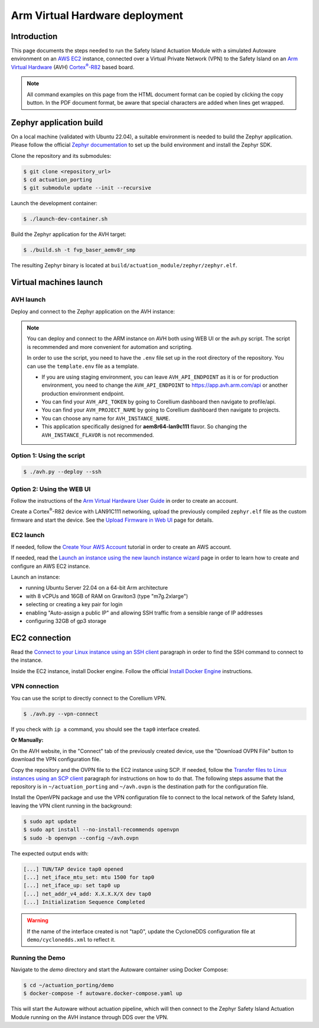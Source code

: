 ..
 # Copyright (c) 2024, Arm Limited.
 #
 # SPDX-License-Identifier: Apache-2.0

.. |Cortex(R)-R82| replace::
  Cortex\ :sup:`®`-R82

.. _Cortex(R)-R82:
  https://developer.arm.com/Processors/Cortex-R82

###############################
Arm Virtual Hardware deployment
###############################

************
Introduction
************

This page documents the steps needed to run the Safety Island Actuation Module
with a simulated Autoware environment on an `AWS EC2 <https://aws.amazon.com/ec2/>`_
instance, connected over a Virtual Private Network (VPN) to the Safety
Island on an `Arm Virtual Hardware
<https://www.arm.com/products/development-tools/simulation/virtual-hardware>`_
(AVH) |Cortex(R)-R82|_ based board.

.. note::

  All command examples on this page from the HTML document format can be copied
  by clicking the copy button.
  In the PDF document format, be aware that special characters are added when
  lines get wrapped.

************************
Zephyr application build
************************

On a local machine (validated with Ubuntu 22.04), a suitable environment is
needed to build the Zephyr application. Please follow the official
`Zephyr documentation <https://docs.zephyrproject.org/latest/develop/getting_started/index.html>`__
to set up the build environment and install the Zephyr SDK.

Clone the repository and its submodules:

.. code-block:: console

  $ git clone <repository_url>
  $ cd actuation_porting
  $ git submodule update --init --recursive

Launch the development container:

.. code-block:: console

  $ ./launch-dev-container.sh

Build the Zephyr application for the AVH target:

.. code-block:: console

  $ ./build.sh -t fvp_baser_aemv8r_smp

The resulting Zephyr binary is located at
``build/actuation_module/zephyr/zephyr.elf``.

***********************
Virtual machines launch
***********************

AVH launch
==========

Deploy and connect to the Zephyr application on the AVH instance:

.. note::

  You can deploy and connect to the ARM instance on AVH both using WEB UI or the avh.py script.
  The script is recommended and more convenient for automation and scripting. 
  
  In order to use the script, you need to have the ``.env`` file set up in the root directory of the repository.
  You can use the ``template.env`` file as a template. 

  - If you are using staging environment, you can leave ``AVH_API_ENDPOINT`` as it is or for production environment, you need to change the ``AVH_API_ENDPOINT`` to https://app.avh.arm.com/api or another production environment endpoint.
  - You can find your ``AVH_API_TOKEN`` by going to Corellium dashboard then navigate to profile/api.
  - You can find your ``AVH_PROJECT_NAME`` by going to Corellium dashboard then navigate to projects.
  - You can choose any name for ``AVH_INSTANCE_NAME``.
  - This application specifically designed for **aem8r64-lan9c111** flavor. So changing the ``AVH_INSTANCE_FLAVOR`` is not recommended.

Option 1: Using the script
=========================

.. code-block:: console

  $ ./avh.py --deploy --ssh

Option 2: Using the WEB UI
==========================

Follow the instructions of the `Arm Virtual Hardware User Guide
<https://developer.arm.com/documentation/107660/0600/Overview/Access-and-Costs?lang=en>`_
in order to create an account.

Create a Cortex\ :sup:`®`-R82 device with LAN91C111 networking, upload the
previously compiled ``zephyr.elf`` file as the custom firmware and start the
device. See the `Upload Firmware in Web UI
<https://developer.arm.com/documentation/107660/0600/Device-Firmware/Upload-Firmware-in-Web-UI?lang=en>`_
page for details.

EC2 launch
==========

If needed, follow the `Create Your AWS Account
<https://aws.amazon.com/getting-started/guides/setup-environment/module-one/>`_
tutorial in order to create an AWS account.

If needed, read the `Launch an instance using the new launch instance wizard
<https://docs.aws.amazon.com/AWSEC2/latest/UserGuide/ec2-launch-instance-wizard.html?icmpid=docs_ec2_console>`_
page in order to learn how to create and configure an AWS EC2 instance.

Launch an instance:

- running Ubuntu Server 22.04 on a 64-bit Arm architecture

- with 8 vCPUs and 16GB of RAM on Graviton3 (type "m7g.2xlarge")

- selecting or creating a key pair for login

- enabling "Auto-assign a public IP" and allowing SSH traffic from a sensible
  range of IP addresses

- configuring 32GB of gp3 storage

**************
EC2 connection
**************

Read the `Connect to your Linux instance using an SSH client
<https://docs.aws.amazon.com/AWSEC2/latest/UserGuide/connect-linux-inst-ssh.html#connect-linux-inst-sshClient>`_
paragraph in order to find the SSH command to connect to the instance.

Inside the EC2 instance, install Docker engine. Follow the official
`Install Docker Engine <https://docs.docker.com/engine/install/ubuntu/>`_ instructions.

VPN connection
==============

You can use the script to directly connect to the Corellium VPN.

.. code-block:: console

  $ ./avh.py --vpn-connect

If you check with ``ip a`` command, you should see the ``tap0`` interface created.

**Or Manually:**

On the AVH website, in the "Connect" tab of the previously created device, use
the "Download OVPN File" button to download the VPN configuration file.

Copy the repository and the OVPN file to the EC2 instance using SCP. If needed,
follow the `Transfer files to Linux instances using an SCP client
<https://docs.aws.amazon.com/AWSEC2/latest/UserGuide/connect-linux-inst-ssh.html#linux-file-transfer-scp>`_
paragraph for instructions on how to do that. The following steps assume that
the repository is in ``~/actuation_porting`` and ``~/avh.ovpn`` is the destination
path for the configuration file.

Install the OpenVPN package and use the VPN configuration
file to connect to the local network of the Safety Island, leaving the VPN
client running in the background:

.. code-block:: console

  $ sudo apt update
  $ sudo apt install --no-install-recommends openvpn
  $ sudo -b openvpn --config ~/avh.ovpn

The expected output ends with:

.. code-block:: text

  [...] TUN/TAP device tap0 opened
  [...] net_iface_mtu_set: mtu 1500 for tap0
  [...] net_iface_up: set tap0 up
  [...] net_addr_v4_add: X.X.X.X/X dev tap0
  [...] Initialization Sequence Completed

.. warning::

  If the name of the interface created is not "tap0", update the CycloneDDS
  configuration file at ``demo/cyclonedds.xml`` to reflect it.

Running the Demo
===================

Navigate to the `demo` directory and start the Autoware container using
Docker Compose:

.. code-block:: console

  $ cd ~/actuation_porting/demo
  $ docker-compose -f autoware.docker-compose.yaml up

This will start the Autoware without actuation pipeline, which will then connect to the Zephyr
Safety Island Actuation Module running on the AVH instance through DDS over the VPN.

